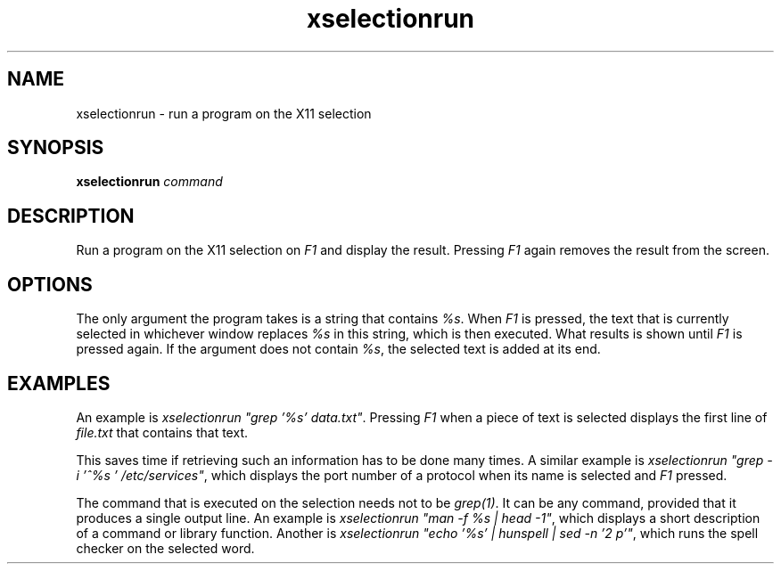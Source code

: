 .TH xselectionrun 1 "March 7, 2021"

.
.
.
.SH NAME

xselectionrun - run a program on the X11 selection

.
.
.
.SH SYNOPSIS

.B xselectionrun
.I command


.
.
.
.SH DESCRIPTION


Run a program on the X11 selection on \fIF1\fP and display the result.
Pressing \fIF1\fP again removes the result from the screen.

.
.
.
.SH OPTIONS

The only argument the program takes is a string that contains \fI%s\fP. When
\fIF1\fP is pressed, the text that is currently selected in whichever window
replaces \fI%s\fP in this string, which is then executed. What results is shown
until \fIF1\fP is pressed again. If the argument does not contain \fI%s\fP, the
selected text is added at its end.

.
.
.
.SH EXAMPLES

An example is \fIxselectionrun "grep '%s' data.txt"\fP. Pressing \fIF1\fP when
a piece of text is selected displays the first line of \fIfile.txt\fP that
contains that text.

This saves time if retrieving such an information has to be done many times. A
similar example is \fIxselectionrun "grep -i '^%s ' /etc/services"\fP, which
displays the port number of a protocol when its name is selected and \fIF1\fP
pressed.

The command that is executed on the selection needs not to be \fIgrep(1)\fP. It
can be any command, provided that it produces a single output line. An example
is \fIxselectionrun "man -f %s | head -1"\fP, which displays a short
description of a command or library function. Another is
\fIxselectionrun "echo '%s' | hunspell | sed -n '2 p'"\fP,
which runs the spell checker on the selected word.


